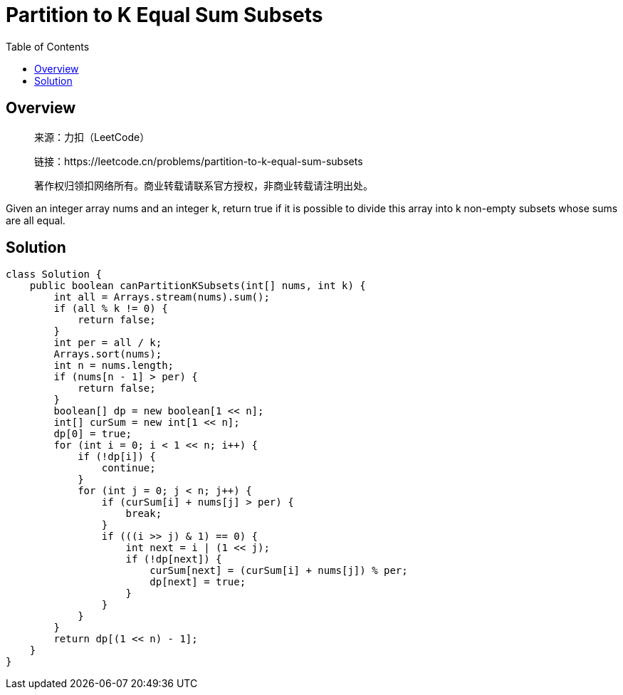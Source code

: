 = Partition to K Equal Sum Subsets
:toc: left

== Overview
____
来源：力扣（LeetCode）

链接：https://leetcode.cn/problems/partition-to-k-equal-sum-subsets

著作权归领扣网络所有。商业转载请联系官方授权，非商业转载请注明出处。
____
Given an integer array nums and an integer k, return true if it is possible to divide this array into k non-empty subsets whose sums are all equal.

== Solution
[source, java]
----
class Solution {
    public boolean canPartitionKSubsets(int[] nums, int k) {
        int all = Arrays.stream(nums).sum();
        if (all % k != 0) {
            return false;
        }
        int per = all / k;
        Arrays.sort(nums);
        int n = nums.length;
        if (nums[n - 1] > per) {
            return false;
        }
        boolean[] dp = new boolean[1 << n];
        int[] curSum = new int[1 << n];
        dp[0] = true;
        for (int i = 0; i < 1 << n; i++) {
            if (!dp[i]) {
                continue;
            }
            for (int j = 0; j < n; j++) {
                if (curSum[i] + nums[j] > per) {
                    break;
                }
                if (((i >> j) & 1) == 0) {
                    int next = i | (1 << j);
                    if (!dp[next]) {
                        curSum[next] = (curSum[i] + nums[j]) % per;
                        dp[next] = true;
                    }
                }
            }
        }
        return dp[(1 << n) - 1];
    }
}
----